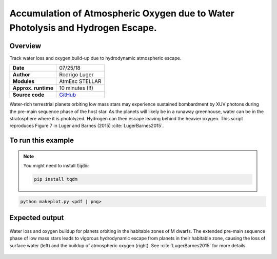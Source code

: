 Accumulation of Atmospheric Oxygen due to Water Photolysis and Hydrogen Escape.
==============

Overview
--------

Track water loss and oxygen build-up due to hydrodynamic atmospheric escape.

===================   ============
**Date**              07/25/18
**Author**            Rodrigo Luger
**Modules**           AtmEsc
                      STELLAR
**Approx. runtime**   10 minutes (!!)
**Source code**       `GitHub <https://github.com/VirtualPlanetaryLaboratory/vplanet-private/tree/master/examples/o2buildup>`_
===================   ============

Water-rich terrestrial planets orbiting low mass stars may experience sustained
bombardment by XUV photons during the pre-main sequence phase of the host star.
As the planets will likely be in a runaway greenhouse, water can be in the stratosphere
where it is photolyzed. Hydrogen can then escape leaving behind the heavier oxygen.
This script reproduces Figure 7 in Luger and Barnes (2015) :cite:`LugerBarnes2015`.

To run this example
-------------------

.. note::

    You might need to install :code:`tqdm`:

    .. code-block:: bash

        pip install tqdm


.. code-block:: bash

    python makeplot.py <pdf | png>


Expected output
---------------

.. figure:: O2BuildUp.png
   :width: 600px
   :align: center

   Water loss and oxygen buildup for planets orbiting in the habitable
   zones of M dwarfs. The extended pre-main sequence phase of low mass
   stars leads to vigorous hydrodynamic escape from planets in their
   habitable zone, causing the loss of surface water (left) and the
   buildup of atmospheric oxygen (right). See :cite:`LugerBarnes2015`
   for more details.
